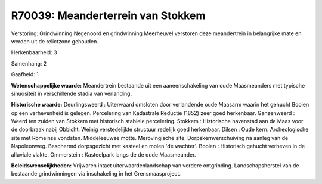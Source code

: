 R70039: Meanderterrein van Stokkem
==================================

Verstoring:
Grindwinning Negenoord en grindwinning Meerheuvel verstoren deze
meandertrein in belangrijke mate en werden uit de relictzone gehouden.

Herkenbaarheid: 3

Samenhang: 2

Gaafheid: 1

**Wetenschappelijke waarde:**
Meandertrein bestaande uit een aaneenschakeling van oude Maasmeanders
met typische sinuositeit in verschillende stadia van verlanding.

**Historische waarde:**
Deurlingsweerd : Uiterwaard omsloten door verlandende oude Maasarm
waarin het gehucht Booien op een verhevenheid is gelegen. Percelering
van Kadastrale Reductie (1852) zeer goed herkenbaar. Ganzenweerd : Weerd
ten zuiden van Stokkem met historisch stabiele percelering. Stokkem :
Historische havenstad aan de Maas voor de doorbraak nabij Obbicht.
Weinig verstedelijkte structuur redelijk goed herkenbaar. Dilsen : Oude
kern. Archeologische site met Romeinse vondsten. Middeleeuwse motte.
Merovingische site. Dorpskernverschuiving na aanleg van de Napoleonweg.
Beschermd dorpsgezicht met kasteel en molen 'de wachter'. Booien :
Historisch gehucht verheven in de alluviale vlakte. Ommerstein :
Kasteelpark langs de de oude Maasmeander.



**Beleidswenselijkheden:**
Vrijwaren intact uiterwaardenlandschap van verdere ontgrinding.
Landschapsherstel van de bestaande grindwinningen via inschakeling in
het Grensmaasproject.

